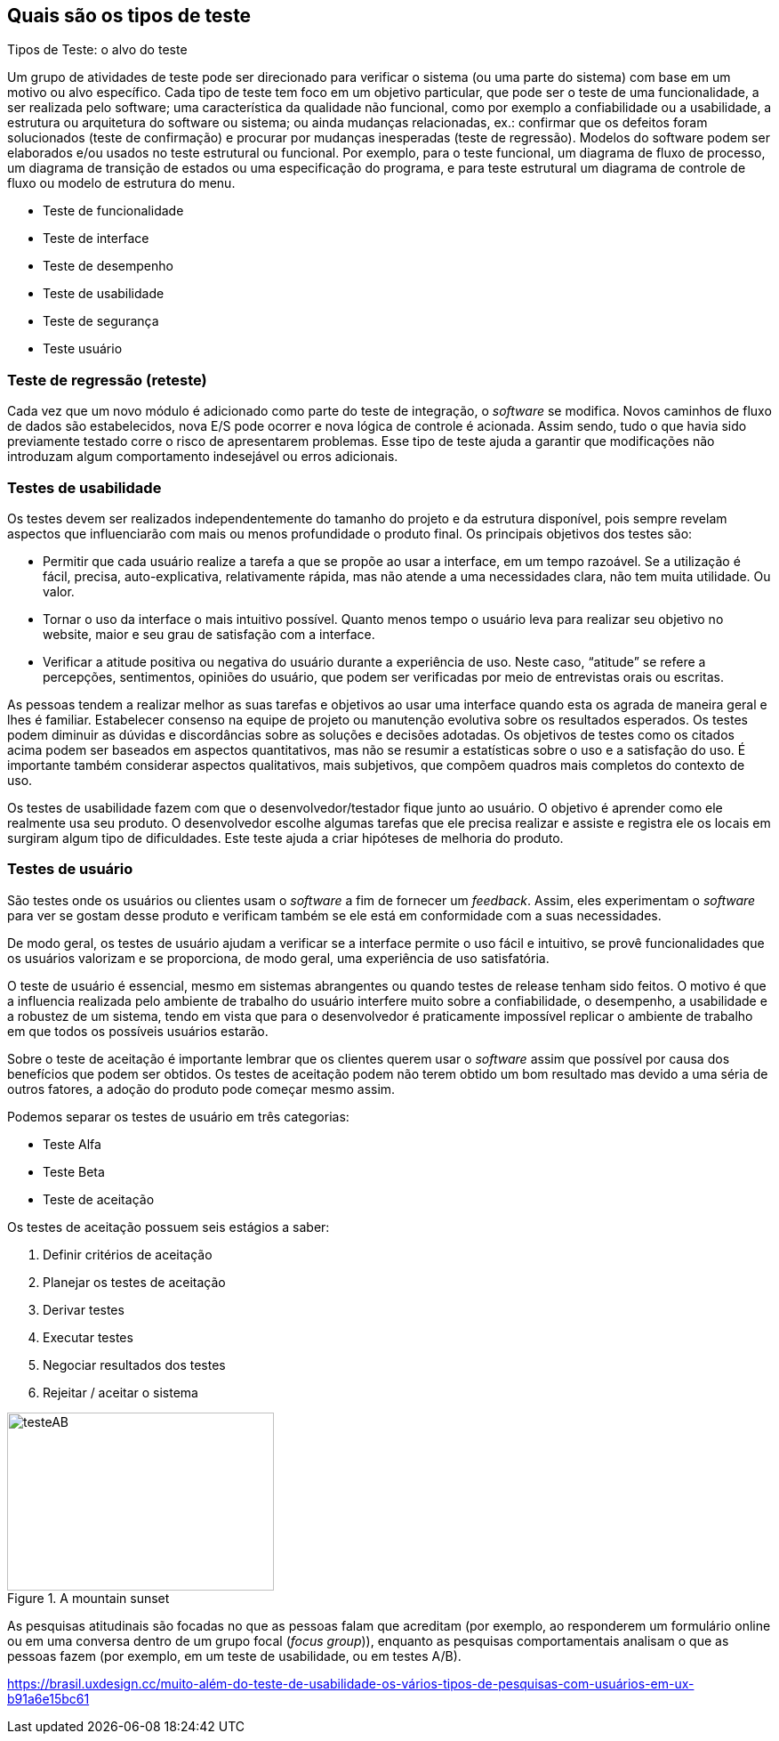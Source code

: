 [#Tipos]
== Quais são os tipos de teste
:cap: Capitulo 5

Tipos de Teste: o alvo do teste

Um grupo de atividades de teste pode ser direcionado para verificar o sistema (ou uma parte do sistema) com base em um motivo ou alvo específico.
Cada tipo de teste tem foco em um objetivo particular, que pode ser o teste de uma funcionalidade, a ser realizada pelo software; uma característica da qualidade não funcional, como por exemplo a confiabilidade ou a usabilidade, a estrutura ou arquitetura do software ou sistema; ou ainda mudanças relacionadas, ex.: confirmar que os defeitos foram solucionados (teste de confirmação) e procurar por mudanças inesperadas (teste de regressão).
Modelos do software podem ser elaborados e/ou usados no teste estrutural ou funcional. Por exemplo, para o teste funcional, um diagrama de fluxo de processo, um diagrama de transição de estados ou uma especificação do programa, e para teste estrutural um diagrama de controle de fluxo ou modelo de estrutura do menu.


- Teste de funcionalidade
- Teste de interface
- Teste de desempenho
- Teste de usabilidade
- Teste de segurança
- Teste usuário

=== Teste de regressão (reteste)
Cada vez que um novo módulo é adicionado como parte do teste de integração, o _software_ se modifica. Novos caminhos de fluxo de dados são estabelecidos, nova E/S pode ocorrer e nova lógica de controle é acionada. Assim sendo, tudo o que havia sido previamente testado corre o risco de apresentarem problemas. Esse tipo de teste ajuda a garantir que modificações não introduzam algum comportamento indesejável ou erros adicionais.


=== Testes de usabilidade
Os testes devem ser realizados independentemente do tamanho do projeto e da estrutura
disponível, pois sempre revelam aspectos que influenciarão com mais ou menos profundidade
o produto final. Os principais objetivos dos testes são:

- Permitir que cada usuário realize a tarefa a que se propõe ao usar a interface,
 em um tempo razoável. Se a utilização é fácil, precisa, auto-explicativa,
 relativamente rápida, mas não atende a uma necessidades clara, não tem muita
 utilidade. Ou valor.

- Tornar o uso da interface o mais intuitivo possível. Quanto menos tempo o
usuário leva para realizar seu objetivo no website, maior e seu grau de satisfação
 com a interface.

- Verificar a atitude positiva ou negativa do usuário durante a experiência de uso.
Neste caso, “atitude” se refere a percepções, sentimentos, opiniões do usuário,
que podem ser verificadas por meio de entrevistas orais ou escritas.

As pessoas tendem a realizar melhor as suas tarefas e objetivos ao usar uma interface quando esta os agrada de maneira geral e lhes é familiar. Estabelecer consenso na equipe de projeto ou manutenção evolutiva sobre os resultados esperados. Os testes podem diminuir as dúvidas e discordâncias sobre as soluções e decisões adotadas. Os objetivos de testes como os citados acima podem ser baseados em aspectos quantitativos, mas não se resumir a estatísticas sobre o uso e a satisfação do uso. É importante também considerar aspectos qualitativos, mais subjetivos, que compõem quadros mais completos do contexto de uso.

Os testes de usabilidade fazem com que o desenvolvedor/testador fique junto ao usuário.
O objetivo é aprender como ele realmente usa seu produto. O desenvolvedor escolhe
algumas tarefas que ele precisa realizar e assiste e registra ele os locais em
surgiram algum tipo de dificuldades. Este teste ajuda a criar hipóteses de melhoria
do produto.




=== Testes de usuário

São testes onde os usuários ou clientes usam o _software_ a fim de fornecer um _feedback_.
Assim, eles experimentam o _software_ para ver se gostam desse produto e verificam também se
ele está em conformidade com a suas necessidades.

De modo geral, os testes de usuário ajudam a verificar se a interface permite o uso fácil
e intuitivo, se provê funcionalidades que os usuários valorizam e se
proporciona, de modo geral, uma experiência de uso satisfatória.

O teste de usuário é essencial, mesmo em sistemas abrangentes ou quando testes de
 release tenham sido feitos. O motivo é que a influencia realizada pelo ambiente
 de trabalho do usuário interfere muito sobre a confiabilidade, o desempenho, a
 usabilidade e a robustez de um sistema, tendo em vista que para o desenvolvedor é
 praticamente impossível replicar o ambiente de trabalho em que todos os possíveis
 usuários estarão.

Sobre o teste de aceitação é importante lembrar que os clientes querem usar o
_software_ assim que possível por causa dos benefícios que podem ser obtidos. Os
testes de aceitação podem não terem obtido um bom resultado mas devido a uma séria
de outros fatores, a adoção do produto pode começar mesmo assim.



Podemos separar os testes de usuário em três categorias:

 - Teste Alfa
 - Teste Beta
 - Teste de aceitação

Os testes de aceitação possuem seis estágios a saber:

 . Definir critérios de aceitação
 . Planejar os testes de aceitação
 . Derivar testes
 . Executar testes
 . Negociar resultados dos testes
 . Rejeitar / aceitar o sistema

[#testeAB]
.A mountain sunset
//[link=https://cdn-images-1.medium.com/max/1200/1*5vlem2hirY1jr_jXt8-QZA.png]
image::testesAB.png[testeAB,300,200]


As pesquisas atitudinais são focadas no que as pessoas falam que acreditam
(por exemplo, ao responderem um formulário online ou em uma conversa dentro de
um grupo focal (_focus group_)), enquanto as pesquisas comportamentais analisam
o que as pessoas fazem (por exemplo, em um teste de usabilidade, ou em testes A/B).


https://brasil.uxdesign.cc/muito-além-do-teste-de-usabilidade-os-vários-tipos-de-pesquisas-com-usuários-em-ux-b91a6e15bc61
